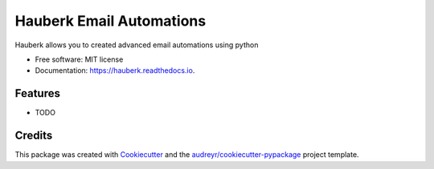 =========================
Hauberk Email Automations
=========================


.. image:: https://img.shields.io/pypi/v/hauberk.svg
        :target: https://pypi.python.org/pypi/hauberk

.. image:: https://img.shields.io/travis/akail/hauberk.svg
        :target: https://travis-ci.org/akail/hauberk

.. image:: https://readthedocs.org/projects/hauberk/badge/?version=latest
        :target: https://hauberk.readthedocs.io/en/latest/?badge=latest
        :alt: Documentation Status


.. image:: https://pyup.io/repos/github/akail/hauberk/shield.svg
     :target: https://pyup.io/repos/github/akail/hauberk/
     :alt: Updates



Hauberk allows you to created advanced email automations using python


* Free software: MIT license
* Documentation: https://hauberk.readthedocs.io.


Features
--------

* TODO

Credits
-------

This package was created with Cookiecutter_ and the `audreyr/cookiecutter-pypackage`_ project template.

.. _Cookiecutter: https://github.com/audreyr/cookiecutter
.. _`audreyr/cookiecutter-pypackage`: https://github.com/audreyr/cookiecutter-pypackage

